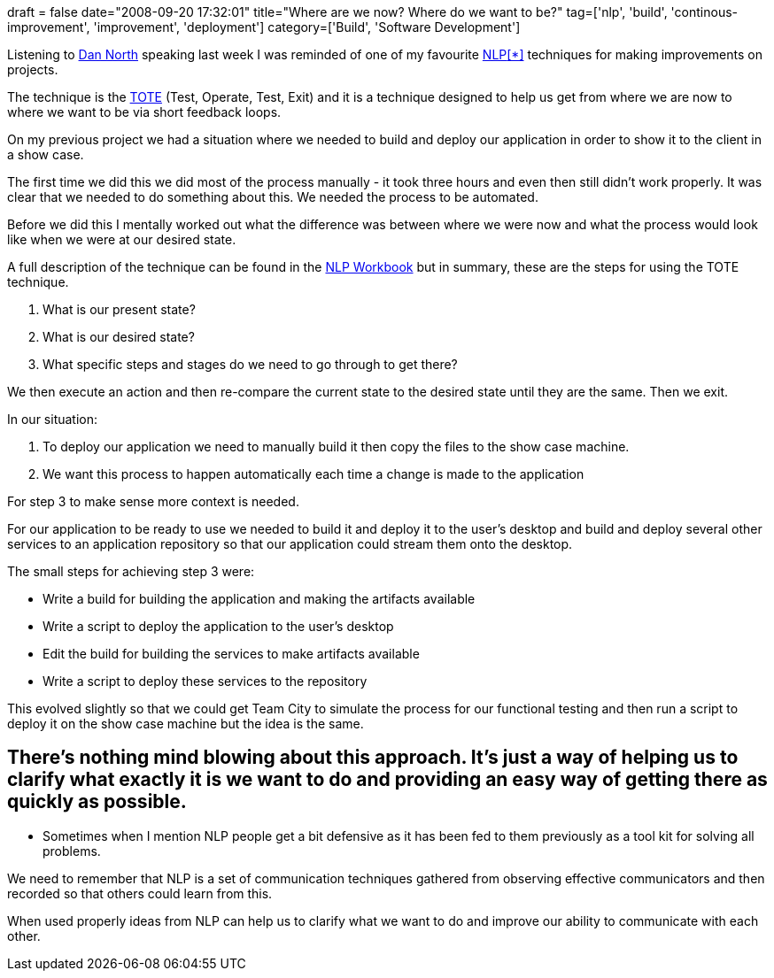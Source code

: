 +++
draft = false
date="2008-09-20 17:32:01"
title="Where are we now? Where do we want to be?"
tag=['nlp', 'build', 'continous-improvement', 'improvement', 'deployment']
category=['Build', 'Software Development']
+++

Listening to http://dannorth.net/[Dan North] speaking last week I was reminded of one of my favourite http://en.wikipedia.org/wiki/Neuro-linguistic_programming[NLP]<<nlp,[*]>> techniques for making improvements on projects.

The technique is the http://en.wikipedia.org/wiki/T.O.T.E.[TOTE] (Test, Operate, Test, Exit) and it is a technique designed to help us get from where we are now to where we want to be via short feedback loops.

On my previous project we had a situation where we needed to build and deploy our application in order to show it to the client in a show case.

The first time we did this we did most of the process manually - it took three hours and even then still didn't work properly. It was clear that we needed to do something about this. We needed the process to be automated.

Before we did this I mentally worked out what the difference was between where we were now and what the process would look like when we were at our desired state.

A full description of the technique can be found in the http://www.amazon.co.uk/NLP-Practical-Achieving-Results-Workbook/dp/0007100035/ref=sr_1_1?ie=UTF8&s=books&qid=1221926782&sr=8-1[NLP Workbook] but in summary, these are the steps for using the TOTE technique.

. What is our present state?
. What is our desired state?
. What specific steps and stages do we need to go through to get there?

We then execute an action and then re-compare the current state to the desired state until they are the same. Then we exit.

In our situation:

. To deploy our application we need to manually build it then copy the files to the show case machine.
. We want this process to happen automatically each time a change is made to the application

For step 3 to make sense more context is needed.

For our application to be ready to use we needed to build it and deploy it to the user's desktop and build and deploy several other services to an application repository so that our application could stream them onto the desktop.

The small steps for achieving step 3 were:

* Write a build for building the application and making the artifacts available
* Write a script to deploy the application to the user's desktop
* Edit the build for building the services to make artifacts available
* Write a script to deploy these services to the repository

This evolved slightly so that we could get Team City to simulate the process for our functional testing and then run a script to deploy it on the show case machine but the idea is the same.

== There's nothing mind blowing about this approach. It's just a way of helping us to clarify what exactly it is we want to do and providing an easy way of getting there as quickly as possible.

+++<a name="nlp">++++++</a>+++

* Sometimes when I mention NLP people get a bit defensive as it has been fed to them previously as a tool kit for solving all problems.

We need to remember that NLP is a set of communication techniques gathered from observing effective communicators and then recorded so that others could learn from this.

When used properly ideas from NLP can help us to clarify what we want to do and improve our ability to communicate with each other.
